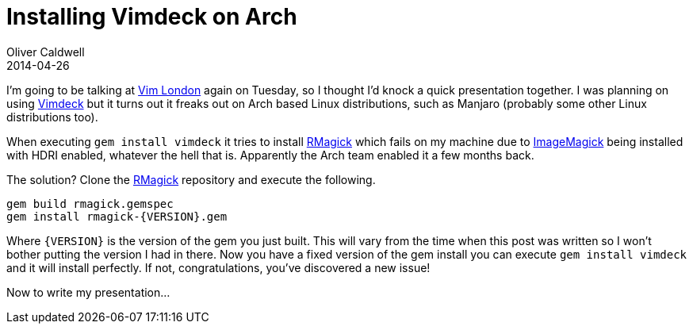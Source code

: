 = Installing Vimdeck on Arch
Oliver Caldwell
2014-04-26

I’m going to be talking at http://www.meetup.com/Vim-London/events/174682642/[Vim London] again on Tuesday, so I thought I’d knock a quick presentation together. I was planning on using https://github.com/tybenz/vimdeck[Vimdeck] but it turns out it freaks out on Arch based Linux distributions, such as Manjaro (probably some other Linux distributions too).

When executing `+gem install vimdeck+` it tries to install https://github.com/rmagick/rmagick[RMagick] which fails on my machine due to http://www.imagemagick.org/[ImageMagick] being installed with HDRI enabled, whatever the hell that is. Apparently the Arch team enabled it a few months back.

The solution? Clone the https://github.com/rmagick/rmagick[RMagick] repository and execute the following.

[source]
----
gem build rmagick.gemspec
gem install rmagick-{VERSION}.gem
----

Where `+{VERSION}+` is the version of the gem you just built. This will vary from the time when this post was written so I won’t bother putting the version I had in there. Now you have a fixed version of the gem install you can execute `+gem install vimdeck+` and it will install perfectly. If not, congratulations, you’ve discovered a new issue!

Now to write my presentation…
